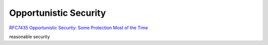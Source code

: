 Opportunistic Security
##########################

`RFC7435 Opportunistic Security: Some Protection Most of the Time <https://tools.ietf.org/html/rfc7435>`_

reasonable security

